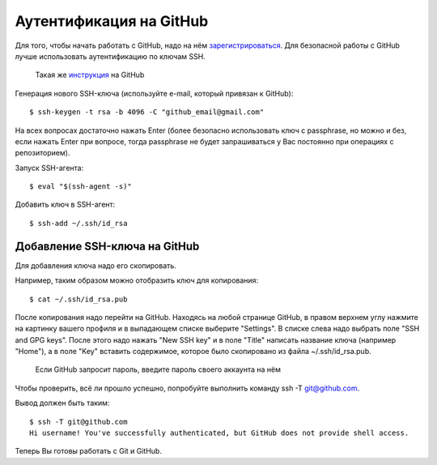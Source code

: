 Аутентификация на GitHub
~~~~~~~~~~~~~~~~~~~~~~~~

Для того, чтобы начать работать с GitHub, надо на нём
`зарегистрироваться <https://github.com/join>`__. Для безопасной работы
с GitHub лучше использовать аутентификацию по ключам SSH.

    Такая же
    `инструкция <https://help.github.com/articles/connecting-to-github-with-ssh/>`__
    на GitHub

Генерация нового SSH-ключа (используйте e-mail, который привязан к
GitHub):

::

    $ ssh-keygen -t rsa -b 4096 -C "github_email@gmail.com"

На всех вопросах достаточно нажать Enter (более безопасно использовать
ключ с passphrase, но можно и без, если нажать Enter при вопросе, тогда
passphrase не будет запрашиваться у Вас постоянно при операциях с
репозиторием).

Запуск SSH-агента:

::

    $ eval "$(ssh-agent -s)"

Добавить ключ в SSH-агент:

::

    $ ssh-add ~/.ssh/id_rsa

Добавление SSH-ключа на GitHub
^^^^^^^^^^^^^^^^^^^^^^^^^^^^^^

Для добавления ключа надо его скопировать.

Например, таким образом можно отобразить ключ для копирования:

::

    $ cat ~/.ssh/id_rsa.pub

После копирования надо перейти на GitHub. Находясь на любой странице
GitHub, в правом верхнем углу нажмите на картинку вашего профиля и в
выпадающем списке выберите "Settings". В списке слева надо выбрать поле
"SSH and GPG keys". После этого надо нажать "New SSH key" и в поле
"Title" написать название ключа (например "Home"), а в поле "Key"
вставить содержимое, которое было скопировано из файла
~/.ssh/id\_rsa.pub.

    Если GitHub запросит пароль, введите пароль своего аккаунта на нём

Чтобы проверить, всё ли прошло успешно, попробуйте выполнить команду ssh
-T git@github.com.

Вывод должен быть таким:

::

    $ ssh -T git@github.com
    Hi username! You've successfully authenticated, but GitHub does not provide shell access.

Теперь Вы готовы работать с Git и GitHub.
